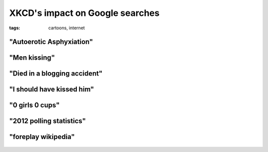 XKCD's impact on Google searches
================================

:tags: cartoons, internet

"Autoerotic Asphyxiation"
-------------------------

.. image:: /static/img/2010/1/4/force.png
    :target: http://xkcd.com/682/
    :width: 500

.. figure:: /static/img/2010/1/4/force_google.png
    :target: http://www.google.de/trends?q=autoerotic+asphyxiation&ctab=0&geo=all&date=2009-12&sort=0
    :width: 500

"Men kissing"
-------------

.. image:: /static/img/2010/1/4/google_trends.png
    :target: http://xkcd.com/522/

.. figure:: /static/img/2010/1/4/google_trends_google.png
    :target: http://www.google.de/trends?q=men+kissing&ctab=0&geo=all&date=2008-12&sort=0
    :width: 500

"Died in a blogging accident"
-----------------------------

.. image:: /static/img/2010/1/4/dangers.png
    :target: http://xkcd.com/369/
    :width: 500

.. figure:: /static/img/2010/1/4/dangers_google.png
    :target: http://www.google.de/trends?q=died+in+a+blogging+accident&ctab=0&geo=all&date=all&sort=0
    :width: 500

"I should have kissed him"
--------------------------

.. image:: /static/img/2010/1/4/regrets.png
    :target: http://xkcd.com/458/

.. figure:: /static/img/2010/1/4/regrets_google.png
    :target: http://www.google.de/trends?q=i+should+have+kissed+him&ctab=0&geo=all&date=all&sort=0
    :width: 500

"0 girls 0 cups"
----------------

.. image:: /static/img/2010/1/4/x_girls_y_cups.png
    :target: http://xkcd.com/467/
    :width: 500

.. figure:: /static/img/2010/1/4/x_girls_y_cups_google.png
    :target: http://www.google.de/trends?q=0+girls+0+cups&ctab=0&geo=all&date=all&sort=0
    :width: 500

"2012 polling statistics"
-------------------------

.. image:: /static/img/2010/1/4/election.png
    :target: http://xkcd.com/500/
    :width: 500

.. figure:: /static/img/2010/1/4/election_google.png
    :target: http://www.google.de/trends?q=2012+polling+statistics&ctab=0&geo=all&date=all&sort=0
    :width: 500

"foreplay wikipedia"
--------------------

.. image:: /static/img/2010/1/4/foreplay.png
    :target: http://xkcd.com/333/

.. figure:: /static/img/2010/1/4/foreplay_google.png
    :target: http://www.google.de/trends?q=foreplay+wikipedia&ctab=0&geo=all&date=all&sort=0
    :width: 500
